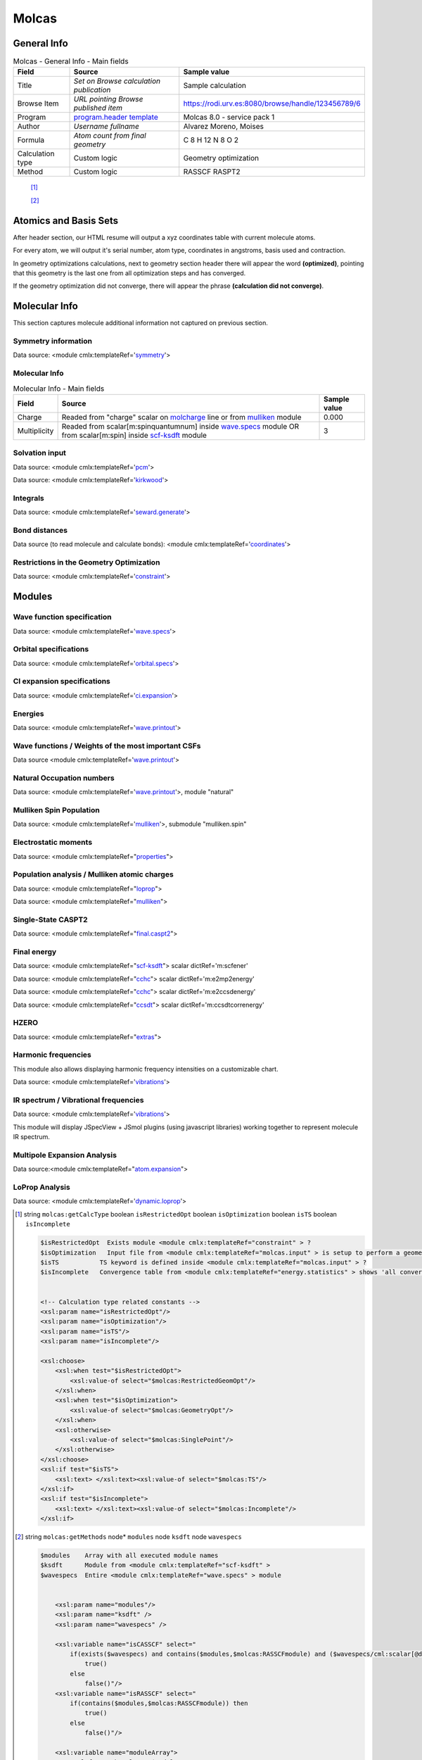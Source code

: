 Molcas
======

General Info
------------

.. table:: Molcas - General Info - Main fields

   +-----------------------------------------------------------------------------------------------------------------------+----------------------------------------------------------------------------------------------------------------------+---------------------------------------------------------------------------------------------------------------------------------------------------------------+
   | Field                                                                                                                 | Source                                                                                                               | Sample value                                                                                                                                                  |
   +=======================================================================================================================+======================================================================================================================+===============================================================================================================================================================+
   | Title                                                                                                                 | *Set on Browse calculation publication*                                                                              | Sample calculation                                                                                                                                            |
   +-----------------------------------------------------------------------------------------------------------------------+----------------------------------------------------------------------------------------------------------------------+---------------------------------------------------------------------------------------------------------------------------------------------------------------+
   | Browse Item                                                                                                           | *URL pointing Browse published item*                                                                                 | https://rodi.urv.es:8080/browse/handle/123456789/6                                                                                                            |
   +-----------------------------------------------------------------------------------------------------------------------+----------------------------------------------------------------------------------------------------------------------+---------------------------------------------------------------------------------------------------------------------------------------------------------------+
   | Program                                                                                                               | `program.header template`_                                                                                           | Molcas 8.0 - service pack 1                                                                                                                                   |
   +-----------------------------------------------------------------------------------------------------------------------+----------------------------------------------------------------------------------------------------------------------+---------------------------------------------------------------------------------------------------------------------------------------------------------------+
   | Author                                                                                                                | *Username fullname*                                                                                                  | Alvarez Moreno, Moises                                                                                                                                        |
   +-----------------------------------------------------------------------------------------------------------------------+----------------------------------------------------------------------------------------------------------------------+---------------------------------------------------------------------------------------------------------------------------------------------------------------+
   | Formula                                                                                                               | *Atom count from final geometry*                                                                                     | C 8 H 12 N 8 O 2                                                                                                                                              |
   +-----------------------------------------------------------------------------------------------------------------------+----------------------------------------------------------------------------------------------------------------------+---------------------------------------------------------------------------------------------------------------------------------------------------------------+
   | Calculation type                                                                                                      | Custom logic                                                                                                         | Geometry optimization                                                                                                                                         |
   +-----------------------------------------------------------------------------------------------------------------------+----------------------------------------------------------------------------------------------------------------------+---------------------------------------------------------------------------------------------------------------------------------------------------------------+
   | Method                                                                                                                | Custom logic                                                                                                         | RASSCF RASPT2                                                                                                                                                 |
   +-----------------------------------------------------------------------------------------------------------------------+----------------------------------------------------------------------------------------------------------------------+---------------------------------------------------------------------------------------------------------------------------------------------------------------+

|image0|

 [1]_

 [2]_

Atomics and Basis Sets
----------------------

After header section, our HTML resume will output a xyz coordinates table with current molecule atoms.

For every atom, we will output it's serial number, atom type, coordinates in angstroms, basis used and contraction.

In geometry optimizations calculations, next to geometry section header there will appear the word **(optimized)**, pointing that this geometry is the last one from all optimization steps and has converged.

If the geometry optimization did not converge, there will appear the phrase **(calculation did not converge)**.

|image1|

Molecular Info
--------------

This section captures molecule additional information not captured on previous section.

Symmetry information
~~~~~~~~~~~~~~~~~~~~

Data source: <module cmlx:templateRef='`symmetry`_'>

|image2|

Molecular Info
~~~~~~~~~~~~~~

.. table:: Molecular Info - Main fields

   +------------------------------------------------------------------------------------------------------------------------------------+------------------------------------------------------------------------------------------------------------------------------------+------------------------------------------------------------------------------------------------------------------------------------+
   | Field                                                                                                                              | Source                                                                                                                             | Sample value                                                                                                                       |
   +====================================================================================================================================+====================================================================================================================================+====================================================================================================================================+
   | Charge                                                                                                                             | Readed from "charge" scalar on `molcharge`_ line or from `mulliken`_ module                                                        | 0.000                                                                                                                              |
   +------------------------------------------------------------------------------------------------------------------------------------+------------------------------------------------------------------------------------------------------------------------------------+------------------------------------------------------------------------------------------------------------------------------------+
   | Multiplicity                                                                                                                       | Readed from scalar[m:spinquantumnum] inside `wave.specs`_ module OR from scalar[m:spin] inside `scf-ksdft`_ module                 | 3                                                                                                                                  |
   +------------------------------------------------------------------------------------------------------------------------------------+------------------------------------------------------------------------------------------------------------------------------------+------------------------------------------------------------------------------------------------------------------------------------+

|image3|

Solvation input
~~~~~~~~~~~~~~~

Data source: <module cmlx:templateRef='`pcm`_'>

Data source: <module cmlx:templateRef='`kirkwood`_'>

|image4|

Integrals
~~~~~~~~~

Data source: <module cmlx:templateRef='`seward.generate`_'>

|image5|

Bond distances
~~~~~~~~~~~~~~

Data source (to read molecule and calculate bonds): <module cmlx:templateRef='`coordinates`_'>

|image6|

Restrictions in the Geometry Optimization
~~~~~~~~~~~~~~~~~~~~~~~~~~~~~~~~~~~~~~~~~

Data source: <module cmlx:templateRef='`constraint`_'>

|image7|

Modules
-------

Wave function specification
~~~~~~~~~~~~~~~~~~~~~~~~~~~

Data source: <module cmlx:templateRef='`wave.specs`_'>

|image8|

Orbital specifications
~~~~~~~~~~~~~~~~~~~~~~

Data source: <module cmlx:templateRef='`orbital.specs`_'>

|image9|

CI expansion specifications
~~~~~~~~~~~~~~~~~~~~~~~~~~~

Data source: <module cmlx:templateRef='`ci.expansion`_'>

|image10|

Energies
~~~~~~~~

Data source: <module cmlx:templateRef='`wave.printout`_'>

|image11|

Wave functions / Weights of the most important CSFs
~~~~~~~~~~~~~~~~~~~~~~~~~~~~~~~~~~~~~~~~~~~~~~~~~~~

Data source <module cmlx:templateRef='`wave.printout`_'>

|image12|

Natural Occupation numbers
~~~~~~~~~~~~~~~~~~~~~~~~~~

Data source: <module cmlx:templateRef='`wave.printout`_'>, module "natural"

|image13|

Mulliken Spin Population
~~~~~~~~~~~~~~~~~~~~~~~~

Data source: <module cmlx:templateRef='`mulliken`_'>, submodule "mulliken.spin"

|image14|

Electrostatic moments
~~~~~~~~~~~~~~~~~~~~~

Data source: <module cmlx:templateRef="`properties`_">

|image15|

Population analysis / Mulliken atomic charges
~~~~~~~~~~~~~~~~~~~~~~~~~~~~~~~~~~~~~~~~~~~~~

Data source: <module cmlx:templateRef="`loprop`_">

Data source: <module cmlx:templateRef="`mulliken`_">

|image16|

|image17|

Single-State CASPT2
~~~~~~~~~~~~~~~~~~~

Data source: <module cmlx:templateRef="`final.caspt2`_">

|image18|

Final energy
~~~~~~~~~~~~

Data source: <module cmlx:templateRef="`scf-ksdft`_"> scalar dictRef='m:scfener'

Data source: <module cmlx:templateRef="`cchc`_"> scalar dictRef='m:e2mp2energy'

Data source: <module cmlx:templateRef="`cchc`_"> scalar dictRef='m:e2ccsdenergy'

Data source: <module cmlx:templateRef="`ccsdt`_"> scalar dictRef='m:ccsdtcorrenergy'

|image19|

|image20|

HZERO
~~~~~

Data source: <module cmlx:templateRef="`extras`_">

|image21|

Harmonic frequencies
~~~~~~~~~~~~~~~~~~~~

This module also allows displaying harmonic frequency intensities on a customizable chart.

Data source: <module cmlx:templateRef='`vibrations`_'>

|image22|

|image23|

IR spectrum / Vibrational frequencies
~~~~~~~~~~~~~~~~~~~~~~~~~~~~~~~~~~~~~

Data source: <module cmlx:templateRef='`vibrations`_'>

This module will display JSpecView + JSmol plugins (using javascript libraries) working together to represent molecule IR spectrum.

|image24|

Multipole Expansion Analysis
~~~~~~~~~~~~~~~~~~~~~~~~~~~~

Data source:<module cmlx:templateRef="`atom.expansion`_">

|image25|

LoProp Analysis
~~~~~~~~~~~~~~~

Data source: <module cmlx:templateRef='`dynamic.loprop`_'>

|image26|

.. [1]
   string ``molcas:getCalcType`` boolean ``isRestrictedOpt`` boolean ``isOptimization`` boolean ``isTS`` boolean ``isIncomplete``

   .. code:: xml

                                  
          $isRestrictedOpt  Exists module <module cmlx:templateRef="constraint" > ?
          $isOptimization   Input file from <module cmlx:templateRef="molcas.input" > is setup to perform a geometry optimization? 
          $isTS           TS keyword is defined inside <module cmlx:templateRef="molcas.input" > ?
          $isIncomplete   Convergence table from <module cmlx:templateRef="energy.statistics" > shows 'all converged' OR $isOptimization and $hasLastEnergySection ?                             
                     
          
          <!-- Calculation type related constants -->
          <xsl:param name="isRestrictedOpt"/>
          <xsl:param name="isOptimization"/>
          <xsl:param name="isTS"/>
          <xsl:param name="isIncomplete"/>

          <xsl:choose>
              <xsl:when test="$isRestrictedOpt">
                  <xsl:value-of select="$molcas:RestrictedGeomOpt"/>
              </xsl:when>
              <xsl:when test="$isOptimization">
                  <xsl:value-of select="$molcas:GeometryOpt"/>
              </xsl:when>
              <xsl:otherwise>
                  <xsl:value-of select="$molcas:SinglePoint"/>    
              </xsl:otherwise>            
          </xsl:choose>
          <xsl:if test="$isTS">
              <xsl:text> </xsl:text><xsl:value-of select="$molcas:TS"/>
          </xsl:if>               
          <xsl:if test="$isIncomplete">
              <xsl:text> </xsl:text><xsl:value-of select="$molcas:Incomplete"/>
          </xsl:if>                           
                              
                              

.. [2]
   string ``molcas:getMethods`` node\* ``modules`` node ``ksdft`` node ``wavespecs``

   .. code:: xml

                                  
          $modules    Array with all executed module names 
          $ksdft      Module from <module cmlx:templateRef="scf-ksdft" > 
          $wavespecs  Entire <module cmlx:templateRef="wave.specs" > module                             
                     
          
              <xsl:param name="modules"/>
              <xsl:param name="ksdft" />
              <xsl:param name="wavespecs" />

              <xsl:variable name="isCASSCF" select="
                  if(exists($wavespecs) and contains($modules,$molcas:RASSCFmodule) and ($wavespecs/cml:scalar[@dictRef='m:ras1holes'] = '0') and ($wavespecs/cml:scalar[@dictRef='m:ras3holes'] = 0)) then
                      true()                
                  else
                      false()"/>
              <xsl:variable name="isRASSCF" select="
                  if(contains($modules,$molcas:RASSCFmodule)) then
                      true()
                  else
                      false()"/>      
              
              <xsl:variable name="moduleArray">
                  <xsl:for-each select="$modules">                
                      <xsl:value-of select="concat(upper-case(string(.)),'|')"/>
                  </xsl:for-each>
              </xsl:variable>
              
              <xsl:for-each select="distinct-values(tokenize($moduleArray/text(),'[|]+'))">
                  <xsl:if test="matches(.,$molcas:methodsRegex)">
                      <xsl:choose>
                          <xsl:when test="exists($ksdft) and matches(.,$molcas:SCFmodule)">
                              <xsl:choose>
                                  <xsl:when test="matches($ksdft,$molcas:SCFmodule)">
                                      <xsl:text>HF </xsl:text>
                                  </xsl:when>
                                  <xsl:otherwise>
                                      <xsl:text>DFT </xsl:text>
                                  </xsl:otherwise>
                              </xsl:choose>
                          </xsl:when>
                          <xsl:when test="matches(.,$molcas:RASSCFmodule)">                        
                              <xsl:choose>
                                  <xsl:when test="$isCASSCF">
                                      <xsl:value-of select="$molcas:CASSCFmodule"/><xsl:text> </xsl:text>
                                  </xsl:when>
                                  <xsl:otherwise>
                                      <xsl:value-of select="."/><xsl:text> </xsl:text>
                                  </xsl:otherwise>
                              </xsl:choose>
                          </xsl:when>
                          <xsl:when test="matches(.,$molcas:CASPT2module)">
                              <xsl:choose>
                                  <xsl:when test="not($isCASSCF) and $isRASSCF">
                                      <xsl:value-of select="$molcas:RASPT2module"/><xsl:text> </xsl:text>
                                  </xsl:when>
                                  <xsl:otherwise>
                                      <xsl:value-of select="."/><xsl:text> </xsl:text>
                                  </xsl:otherwise>
                              </xsl:choose>
                          </xsl:when>
                          <xsl:otherwise>
                              <xsl:value-of select="."/><xsl:text> </xsl:text>
                          </xsl:otherwise>
                      </xsl:choose>
                  </xsl:if>           
              </xsl:for-each>              
                              
                              

.. _program.header template: ../codes/molcas/module.header-d3e19941.html
.. _symmetry: ../codes/molcas/symmetry-d3e22681.html
.. _molcharge: #molcharge
.. _mulliken: ../codes/molcas/mulliken-d3e22352.html
.. _wave.specs: ../codes/molcas/wave.specs-d3e20496.html
.. _scf-ksdft: ../codes/molcas/scf-ksdft-d3e21769.html
.. _pcm: ../codes/molcas/pcm-d3e20590.html
.. _kirkwood: ../codes/molcas/kirkwood-d3e20640.html
.. _seward.generate: ../codes/molcas/seward.generate-d3e20687.html
.. _coordinates: ../codes/molcas/coordinates-d3e20270.html
.. _constraint: ../codes/molcas/constraint-d3e24139.html
.. _orbital.specs: ../codes/molcas/orbital.specs-d3e21845.html
.. _ci.expansion: ../codes/molcas/ci.expansion-d3e22110.html
.. _wave.printout: ../codes/molcas/wave.printout-d3e20751.html
.. _properties: ../codes/molcas/properties-d3e22794.html
.. _loprop: ../codes/molcas/loprop-d3e22967.html
.. _final.caspt2: ../codes/molcas/final.caspt2-d3e23487.html
.. _cchc: ../codes/molcas/cchc-d3e24362.html
.. _ccsdt: #ccsdt
.. _extras: ../codes/molcas/extras-d3e23031.html
.. _vibrations: ../codes/molcas/vibrations-d3e24007.html
.. _atom.expansion: ../codes/molcas/atom.expansion-d3e24431.html
.. _dynamic.loprop: ../codes/molcas/dynamic.loprop-d3e24547.html

.. |image0| image:: /imgs/MOLCAS_header.png
.. |image1| image:: /imgs/MOLCAS_geometry.png
.. |image2| image:: /imgs/MOLCAS_symmetry.png
.. |image3| image:: /imgs/MOLCAS_molecularinfo.png
.. |image4| image:: /imgs/MOLCAS_solvation.png
.. |image5| image:: /imgs/MOLCAS_sewardgenerate.png
.. |image6| image:: /imgs/MOLCAS_bonddistances.png
.. |image7| image:: /imgs/MOLCAS_restrictions.png
.. |image8| image:: /imgs/MOLCAS_module_wavefunction.png
.. |image9| image:: /imgs/MOLCAS_module_orbitalspecs.png
.. |image10| image:: /imgs/MOLCAS_module_ciexpansion.png
.. |image11| image:: /imgs/MOLCAS_module_energies.png
.. |image12| image:: /imgs/MOLCAS_module_wavefunctioncsf.png
.. |image13| image:: /imgs/MOLCAS_module_natural.png
.. |image14| image:: /imgs/MOLCAS_module_mullikenspin.png
.. |image15| image:: /imgs/MOLCAS_module_electrostaticmoments.png
.. |image16| image:: /imgs/MOLCAS_module_loprop.png
.. |image17| image:: /imgs/MOLCAS_module_mulliken.png
.. |image18| image:: /imgs/MOLCAS_module_singlestate_caspt2.png
.. |image19| image:: /imgs/MOLCAS_module_finalenergy.png
.. |image20| image:: /imgs/MOLCAS_module_finalenergy2.png
.. |image21| image:: /imgs/MOLCAS_module_hzero.png
.. |image22| image:: /imgs/MOLCAS_module_harmonicfreq.png
.. |image23| image:: /imgs/MOLCAS_module_harmonicfreq2.png
.. |image24| image:: /imgs/MOLCAS_module_frequencies.png
.. |image25| image:: /imgs/MOLCAS_module_multipoleexpansion.png
.. |image26| image:: /imgs/MOLCAS_module_loprop_analysis.png
